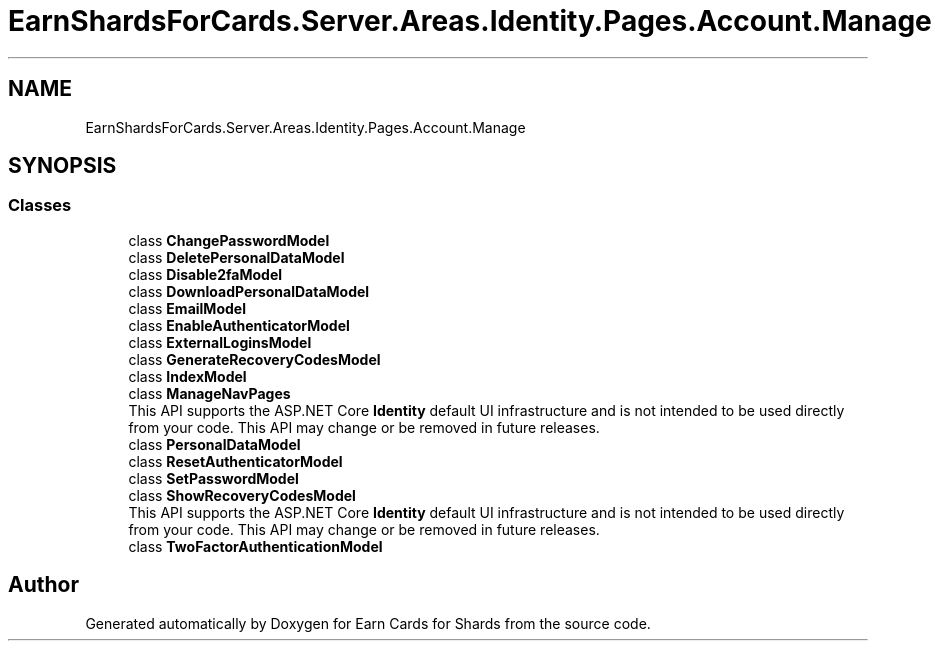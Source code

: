 .TH "EarnShardsForCards.Server.Areas.Identity.Pages.Account.Manage" 3 "Sat Apr 23 2022" "Earn Cards for Shards" \" -*- nroff -*-
.ad l
.nh
.SH NAME
EarnShardsForCards.Server.Areas.Identity.Pages.Account.Manage
.SH SYNOPSIS
.br
.PP
.SS "Classes"

.in +1c
.ti -1c
.RI "class \fBChangePasswordModel\fP"
.br
.ti -1c
.RI "class \fBDeletePersonalDataModel\fP"
.br
.ti -1c
.RI "class \fBDisable2faModel\fP"
.br
.ti -1c
.RI "class \fBDownloadPersonalDataModel\fP"
.br
.ti -1c
.RI "class \fBEmailModel\fP"
.br
.ti -1c
.RI "class \fBEnableAuthenticatorModel\fP"
.br
.ti -1c
.RI "class \fBExternalLoginsModel\fP"
.br
.ti -1c
.RI "class \fBGenerateRecoveryCodesModel\fP"
.br
.ti -1c
.RI "class \fBIndexModel\fP"
.br
.ti -1c
.RI "class \fBManageNavPages\fP"
.br
.RI "This API supports the ASP\&.NET Core \fBIdentity\fP default UI infrastructure and is not intended to be used directly from your code\&. This API may change or be removed in future releases\&. "
.ti -1c
.RI "class \fBPersonalDataModel\fP"
.br
.ti -1c
.RI "class \fBResetAuthenticatorModel\fP"
.br
.ti -1c
.RI "class \fBSetPasswordModel\fP"
.br
.ti -1c
.RI "class \fBShowRecoveryCodesModel\fP"
.br
.RI "This API supports the ASP\&.NET Core \fBIdentity\fP default UI infrastructure and is not intended to be used directly from your code\&. This API may change or be removed in future releases\&. "
.ti -1c
.RI "class \fBTwoFactorAuthenticationModel\fP"
.br
.in -1c
.SH "Author"
.PP 
Generated automatically by Doxygen for Earn Cards for Shards from the source code\&.
